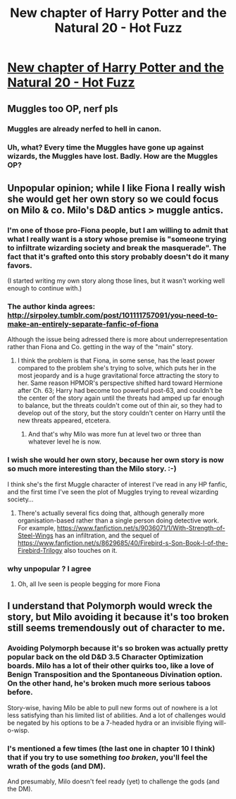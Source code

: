 #+TITLE: New chapter of Harry Potter and the Natural 20 - Hot Fuzz

* [[https://www.fanfiction.net/s/8096183/66/Harry-Potter-and-the-Natural-20][New chapter of Harry Potter and the Natural 20 - Hot Fuzz]]
:PROPERTIES:
:Score: 29
:DateUnix: 1416649882.0
:DateShort: 2014-Nov-22
:END:

** Muggles too OP, nerf pls
:PROPERTIES:
:Author: ShareDVI
:Score: 6
:DateUnix: 1416668730.0
:DateShort: 2014-Nov-22
:END:

*** Muggles are already nerfed to hell in canon.
:PROPERTIES:
:Author: daydev
:Score: 3
:DateUnix: 1416677945.0
:DateShort: 2014-Nov-22
:END:


*** Uh, what? Every time the Muggles have gone up against wizards, the Muggles have lost. Badly. How are the Muggles OP?
:PROPERTIES:
:Author: eaglejarl
:Score: 1
:DateUnix: 1416799075.0
:DateShort: 2014-Nov-24
:END:


** Unpopular opinion; while I like Fiona I really wish she would get her own story so we could focus on Milo & co. Milo's D&D antics > muggle antics.
:PROPERTIES:
:Author: pareus
:Score: 3
:DateUnix: 1416686536.0
:DateShort: 2014-Nov-22
:END:

*** I'm one of those pro-Fiona people, but I am willing to admit that what I really want is a story whose premise is "someone trying to infiltrate wizarding society and break the masquerade". The fact that it's grafted onto this story probably doesn't do it many favors.

(I started writing my own story along those lines, but it wasn't working well enough to continue with.)
:PROPERTIES:
:Author: alexanderwales
:Score: 7
:DateUnix: 1416691278.0
:DateShort: 2014-Nov-23
:END:


*** The author kinda agrees: [[http://sirpoley.tumblr.com/post/101111757091/you-need-to-make-an-entirely-separate-fanfic-of-fiona]]

Although the issue being adressed there is more about underrepresentation rather than Fiona and Co. getting in the way of the "main" story.
:PROPERTIES:
:Author: daydev
:Score: 3
:DateUnix: 1416691737.0
:DateShort: 2014-Nov-23
:END:

**** I think the problem is that Fiona, in some sense, has the least power compared to the problem she's trying to solve, which puts her in the most jeopardy and is a huge gravitational force attracting the story to her. Same reason HPMOR's perspective shifted hard toward Hermione after Ch. 63; Harry had become too powerful post-63, and couldn't be the center of the story again until the threats had amped up far enough to balance, but the threats couldn't come out of thin air, so they had to develop out of the story, but the story couldn't center on Harry until the new threats appeared, etcetera.
:PROPERTIES:
:Author: EliezerYudkowsky
:Score: 12
:DateUnix: 1416711153.0
:DateShort: 2014-Nov-23
:END:

***** And that's why Milo was more fun at level two or three than whatever level he is now.
:PROPERTIES:
:Score: 4
:DateUnix: 1416713838.0
:DateShort: 2014-Nov-23
:END:


*** I wish she would her own story, because her own story is now so much more interesting than the Milo story. :-)

I think she's the first Muggle character of interest I've read in any HP fanfic, and the first time I've seen the plot of Muggles trying to reveal wizarding society...
:PROPERTIES:
:Author: ArisKatsaris
:Score: 2
:DateUnix: 1416794844.0
:DateShort: 2014-Nov-24
:END:

**** There's actually several fics doing that, although generally more organisation-based rather than a single person doing detective work. For example, [[https://www.fanfiction.net/s/9036071/1/With-Strength-of-Steel-Wings]] has an infiltration, and the sequel of [[https://www.fanfiction.net/s/8629685/40/Firebird-s-Son-Book-I-of-the-Firebird-Trilogy]] also touches on it.
:PROPERTIES:
:Author: heiligeEzel
:Score: 2
:DateUnix: 1416915718.0
:DateShort: 2014-Nov-25
:END:


*** why unpopular ? I agree
:PROPERTIES:
:Score: 1
:DateUnix: 1416688758.0
:DateShort: 2014-Nov-23
:END:

**** Oh, all Ive seen is people begging for more Fiona
:PROPERTIES:
:Author: pareus
:Score: 1
:DateUnix: 1416690410.0
:DateShort: 2014-Nov-23
:END:


** I understand that Polymorph would wreck the story, but Milo avoiding it because it's too broken still seems tremendously out of character to me.
:PROPERTIES:
:Author: Darth_Hobbes
:Score: 2
:DateUnix: 1416700130.0
:DateShort: 2014-Nov-23
:END:

*** Avoiding Polymorph because it's so broken was actually pretty popular back on the old D&D 3.5 Character Optimization boards. Milo has a lot of their other quirks too, like a love of Benign Transposition and the Spontaneous Divination option. On the other hand, he's broken much more serious taboos before.

Story-wise, having Milo be able to pull new forms out of nowhere is a lot less satisfying than his limited list of abilities. And a lot of challenges would be negated by his options to be a 7-headed hydra or an invisible flying will-o-wisp.
:PROPERTIES:
:Author: OffColorCommentary
:Score: 2
:DateUnix: 1416801224.0
:DateShort: 2014-Nov-24
:END:


*** I's mentioned a few times (the last one in chapter 10 I think) that if you try to use something /too broken/, you'll feel the wrath of the gods (and DM).

And presumably, Milo doesn't feel ready (yet) to challenge the gods (and the DM).
:PROPERTIES:
:Author: daydev
:Score: 1
:DateUnix: 1416724891.0
:DateShort: 2014-Nov-23
:END:
